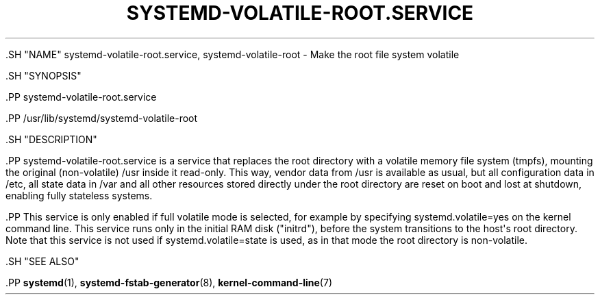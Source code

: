 '\" t
.TH "SYSTEMD\-VOLATILE\-ROOT\&.SERVICE" "8" "" "systemd 239" "systemd-volatile-root.service"
.\" -----------------------------------------------------------------
.\" * Define some portability stuff
.\" -----------------------------------------------------------------
.\" ~~~~~~~~~~~~~~~~~~~~~~~~~~~~~~~~~~~~~~~~~~~~~~~~~~~~~~~~~~~~~~~~~
.\" http://bugs.debian.org/507673
.\" http://lists.gnu.org/archive/html/groff/2009-02/msg00013.html
.\" ~~~~~~~~~~~~~~~~~~~~~~~~~~~~~~~~~~~~~~~~~~~~~~~~~~~~~~~~~~~~~~~~~
.ie \n(.g .ds Aq \(aq
.el       .ds Aq '
.\" -----------------------------------------------------------------
.\" * set default formatting
.\" -----------------------------------------------------------------
.\" disable hyphenation
.nh
.\" disable justification (adjust text to left margin only)
.ad l
.\" -----------------------------------------------------------------
.\" * MAIN CONTENT STARTS HERE *
.\" -----------------------------------------------------------------


  

  

  .SH "NAME"
systemd-volatile-root.service, systemd-volatile-root \- Make the root file system volatile


  .SH "SYNOPSIS"

    .PP
systemd\-volatile\-root\&.service

    .PP
/usr/lib/systemd/systemd\-volatile\-root

  

  .SH "DESCRIPTION"

    

    .PP
systemd\-volatile\-root\&.service
is a service that replaces the root directory with a volatile memory file system (tmpfs), mounting the original (non\-volatile)
/usr
inside it read\-only\&. This way, vendor data from
/usr
is available as usual, but all configuration data in
/etc, all state data in
/var
and all other resources stored directly under the root directory are reset on boot and lost at shutdown, enabling fully stateless systems\&.


    .PP
This service is only enabled if full volatile mode is selected, for example by specifying
systemd\&.volatile=yes
on the kernel command line\&. This service runs only in the initial RAM disk ("initrd"), before the system transitions to the host\*(Aqs root directory\&. Note that this service is not used if
systemd\&.volatile=state
is used, as in that mode the root directory is non\-volatile\&.

  

  .SH "SEE ALSO"

    
    .PP
\fBsystemd\fR(1),
\fBsystemd-fstab-generator\fR(8),
\fBkernel-command-line\fR(7)

  

